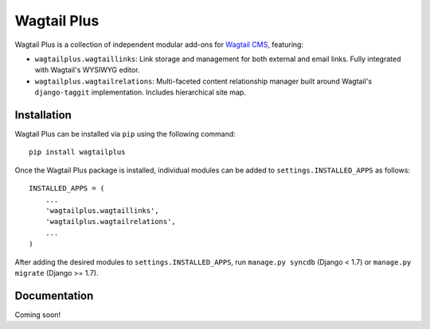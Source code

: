Wagtail Plus
============

Wagtail Plus is a collection of independent modular add-ons for `Wagtail CMS <https://github.com/torchbox/wagtail>`_, featuring:

* ``wagtailplus.wagtaillinks``: Link storage and management for both external and email links. Fully integrated with Wagtail's WYSIWYG editor.

* ``wagtailplus.wagtailrelations``: Multi-faceted content relationship manager built around Wagtail's ``django-taggit`` implementation. Includes hierarchical site map.

Installation
~~~~~~~~~~~~
Wagtail Plus can be installed via ``pip`` using the following command::

    pip install wagtailplus

Once the Wagtail Plus package is installed, individual modules can be added to ``settings.INSTALLED_APPS`` as follows::

    INSTALLED_APPS = (
        ...
        'wagtailplus.wagtaillinks',
        'wagtailplus.wagtailrelations',
        ...
    )

After adding the desired modules to ``settings.INSTALLED_APPS``, run ``manage.py syncdb`` (Django < 1.7) or ``manage.py migrate`` (Django >= 1.7).

Documentation
~~~~~~~~~~~~~
Coming soon!